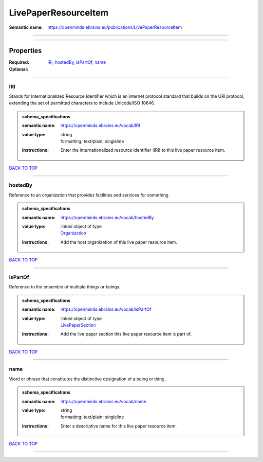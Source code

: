 #####################
LivePaperResourceItem
#####################

:Semantic name: https://openminds.ebrains.eu/publications/LivePaperResourceItem


------------

------------

Properties
##########

:Required: `IRI <IRI_heading_>`_, `hostedBy <hostedBy_heading_>`_, `isPartOf <isPartOf_heading_>`_, `name <name_heading_>`_
:Optional:

------------

.. _IRI_heading:

***
IRI
***

Stands for Internationalized Resource Identifier which is an internet protocol standard that builds on the URI protocol, extending the set of permitted characters to include Unicode/ISO 10646.

.. admonition:: schema_specifications

   :semantic name: https://openminds.ebrains.eu/vocab/IRI
   :value type: | string
                | formatting: text/plain; singleline
   :instructions: Enter the internationalized resource identifier (IRI) to this live paper resource item.

`BACK TO TOP <LivePaperResourceItem_>`_

------------

.. _hostedBy_heading:

********
hostedBy
********

Reference to an organization that provides facilities and services for something.

.. admonition:: schema_specifications

   :semantic name: https://openminds.ebrains.eu/vocab/hostedBy
   :value type: | linked object of type
                | `Organization <https://openminds-documentation.readthedocs.io/en/latest/schema_specifications/core/actors/organization.html>`_
   :instructions: Add the host organization of this live paper resource item.

`BACK TO TOP <LivePaperResourceItem_>`_

------------

.. _isPartOf_heading:

********
isPartOf
********

Reference to the ensemble of multiple things or beings.

.. admonition:: schema_specifications

   :semantic name: https://openminds.ebrains.eu/vocab/isPartOf
   :value type: | linked object of type
                | `LivePaperSection <https://openminds-documentation.readthedocs.io/en/latest/schema_specifications/publications/livePaperSection.html>`_
   :instructions: Add the live paper section this live paper resource item is part of.

`BACK TO TOP <LivePaperResourceItem_>`_

------------

.. _name_heading:

****
name
****

Word or phrase that constitutes the distinctive designation of a being or thing.

.. admonition:: schema_specifications

   :semantic name: https://openminds.ebrains.eu/vocab/name
   :value type: | string
                | formatting: text/plain; singleline
   :instructions: Enter a descriptive name for this live paper resource item.

`BACK TO TOP <LivePaperResourceItem_>`_

------------

